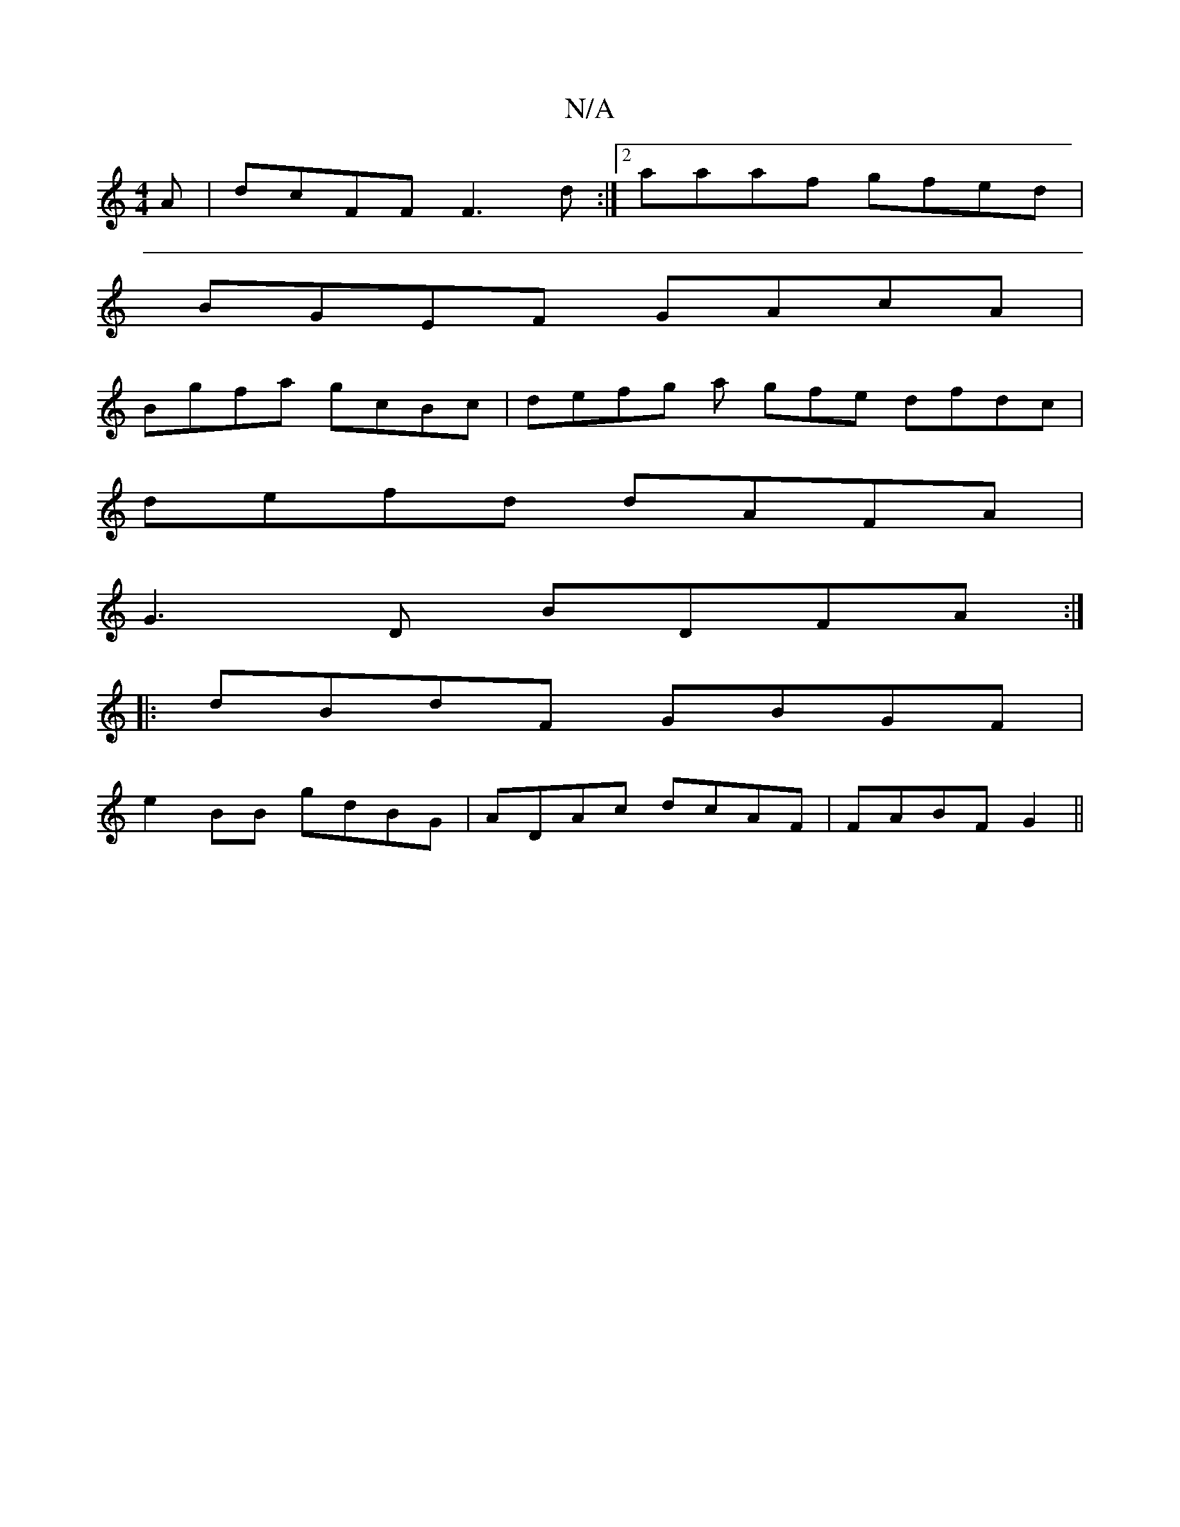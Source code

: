 X:1
T:N/A
M:4/4
R:N/A
K:Cmajor
A | dcFF F3d:|2 aaaf gfed|
BGEF GAcA|
Bgfa gcBc|defg a gfe dfdc |
defd dAFA|
G3D BDFA :|
|:dBdF GBGF |
e2 BB gdBG | ADAc dcAF |FABF G2 ||

(4FA) de fdaf|afef gfed|d2fd d'g|a3 e dgfd|BE (3DDD DDDD|d2fe